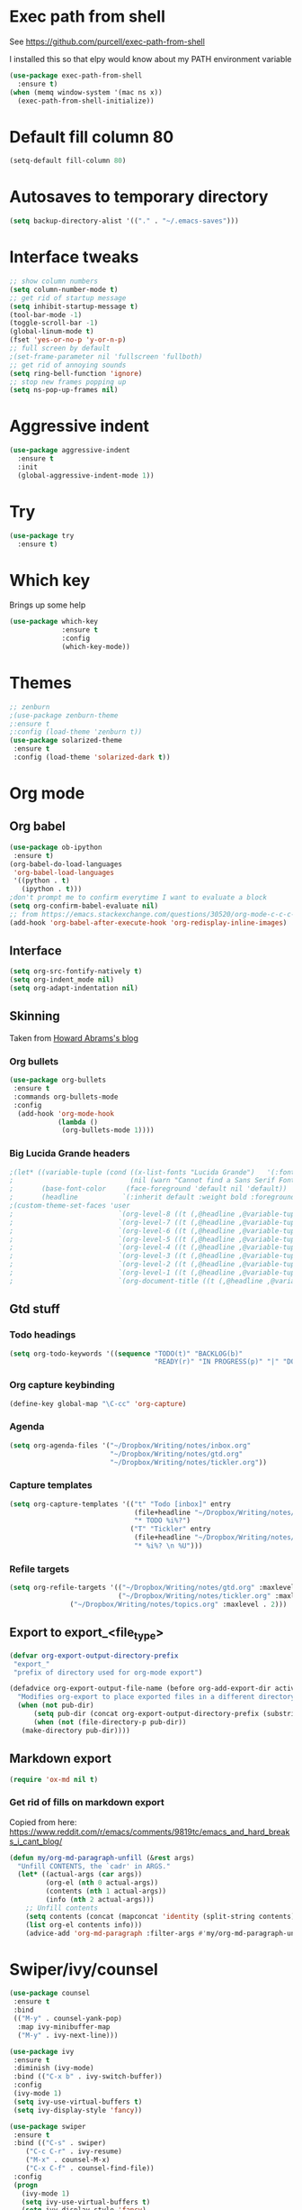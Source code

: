#+STARTUP: overview

* Exec path from shell
See https://github.com/purcell/exec-path-from-shell 

I installed this so that elpy would know about my PATH environment variable
#+BEGIN_SRC emacs-lisp
(use-package exec-path-from-shell
  :ensure t)
(when (memq window-system '(mac ns x))
  (exec-path-from-shell-initialize))
#+END_SRC
* Default fill column 80
#+BEGIN_SRC emacs-lisp
(setq-default fill-column 80)
#+END_SRC

#+RESULTS:
: 80

* Autosaves to temporary directory
#+BEGIN_SRC emacs-lisp
(setq backup-directory-alist '(("." . "~/.emacs-saves")))
#+END_SRC
* Interface tweaks
#+BEGIN_SRC emacs-lisp
;; show column numbers
(setq column-number-mode t)
;; get rid of startup message
(setq inhibit-startup-message t)
(tool-bar-mode -1)
(toggle-scroll-bar -1)
(global-linum-mode t)
(fset 'yes-or-no-p 'y-or-n-p)
;; full screen by default
;(set-frame-parameter nil 'fullscreen 'fullboth)
;; get rid of annoying sounds
(setq ring-bell-function 'ignore)
;; stop new frames popping up
(setq ns-pop-up-frames nil)
#+END_SRC

#+RESULTS:
: y-or-n-p

* Aggressive indent
#+BEGIN_SRC emacs-lisp
(use-package aggressive-indent
  :ensure t
  :init
  (global-aggressive-indent-mode 1))

#+END_SRC
* Try
#+BEGIN_SRC emacs-lisp
(use-package try
  :ensure t)
#+END_SRC

* Which key
Brings up some help
#+BEGIN_SRC emacs-lisp
(use-package which-key
             :ensure t
             :config
             (which-key-mode))
#+END_SRC

* Themes
#+BEGIN_SRC emacs-lisp
;; zenburn
;(use-package zenburn-theme
;:ensure t
;:config (load-theme 'zenburn t))
(use-package solarized-theme
 :ensure t
 :config (load-theme 'solarized-dark t))
#+END_SRC
* Org mode
** Org babel
#+BEGIN_SRC emacs-lisp
(use-package ob-ipython
 :ensure t)
(org-babel-do-load-languages
 'org-babel-load-languages
 '((python . t)
   (ipython . t)))
;don't prompt me to confirm everytime I want to evaluate a block
(setq org-confirm-babel-evaluate nil)
;; from https://emacs.stackexchange.com/questions/30520/org-mode-c-c-c-c-to-display-inline-image
(add-hook 'org-babel-after-execute-hook 'org-redisplay-inline-images)
#+END_SRC
** Interface
 #+BEGIN_SRC emacs-lisp
 (setq org-src-fontify-natively t)
 (setq org-indent_mode nil)
 (setq org-adapt-indentation nil)
 #+END_SRC
** Skinning
Taken from [[http://www.howardism.org/Technical/Emacs/orgmode-wordprocessor.html][Howard Abrams's blog]]
*** Org bullets

#+BEGIN_SRC emacs-lisp
(use-package org-bullets
 :ensure t
 :commands org-bullets-mode
 :config
  (add-hook 'org-mode-hook
            (lambda ()
             (org-bullets-mode 1))))
#+END_SRC

*** Big Lucida Grande headers
#+BEGIN_SRC emacs-lisp
;(let* ((variable-tuple (cond ((x-list-fonts "Lucida Grande")   '(:font "Lucida Grande"))
;                             (nil (warn "Cannot find a Sans Serif Font.  Install Source Sans Pro."))))
;       (base-font-color     (face-foreground 'default nil 'default))
;       (headline           `(:inherit default :weight bold :foreground ,base-font-color)))
;(custom-theme-set-faces 'user
;                          `(org-level-8 ((t (,@headline ,@variable-tuple))))
;                          `(org-level-7 ((t (,@headline ,@variable-tuple))))
;                          `(org-level-6 ((t (,@headline ,@variable-tuple))))
;                          `(org-level-5 ((t (,@headline ,@variable-tuple))))
;                          `(org-level-4 ((t (,@headline ,@variable-tuple :height 1.1))))
;                          `(org-level-3 ((t (,@headline ,@variable-tuple :height 1.25))))
;                          `(org-level-2 ((t (,@headline ,@variable-tuple :height 1.5))))
;                          `(org-level-1 ((t (,@headline ,@variable-tuple :height 1.75))))
;                          `(org-document-title ((t (,@headline ,@variable-tuple :height 1.5 :underline nil))))))
#+END_SRC

** Gtd stuff
*** Todo headings
#+BEGIN_SRC emacs-lisp
(setq org-todo-keywords '((sequence "TODO(t)" "BACKLOG(b)"
                                    "READY(r)" "IN PROGRESS(p)" "|" "DONE(d)")))
#+END_SRC
*** Org capture keybinding
#+BEGIN_SRC emacs-lisp
(define-key global-map "\C-cc" 'org-capture)
#+END_SRC
*** Agenda
#+BEGIN_SRC emacs-lisp
(setq org-agenda-files '("~/Dropbox/Writing/notes/inbox.org"
                         "~/Dropbox/Writing/notes/gtd.org"
                         "~/Dropbox/Writing/notes/tickler.org"))
#+END_SRC
*** Capture templates
#+BEGIN_SRC emacs-lisp
(setq org-capture-templates '(("t" "Todo [inbox]" entry
                               (file+headline "~/Dropbox/Writing/notes/inbox.org" "Tasks")
                               "* TODO %i%?")
                              ("T" "Tickler" entry
                               (file+headline "~/Dropbox/Writing/notes/inbox.org" "Tickler")
                               "* %i%? \n %U")))
#+END_SRC
*** Refile targets
#+BEGIN_SRC emacs-lisp
(setq org-refile-targets '(("~/Dropbox/Writing/notes/gtd.org" :maxlevel . 3)
                           ("~/Dropbox/Writing/notes/tickler.org" :maxlevel . 2)
			   ("~/Dropbox/Writing/notes/topics.org" :maxlevel . 2)))

#+END_SRC
** Export to export_<file_type>
 #+BEGIN_SRC emacs-lisp
 (defvar org-export-output-directory-prefix
  "export_"
  "prefix of directory used for org-mode export")

 (defadvice org-export-output-file-name (before org-add-export-dir activate)
   "Modifies org-export to place exported files in a different directory"
   (when (not pub-dir)
       (setq pub-dir (concat org-export-output-directory-prefix (substring extension 1)))
       (when (not (file-directory-p pub-dir))
	(make-directory pub-dir))))
 #+END_SRC
** Markdown export
#+BEGIN_SRC emacs-lisp
 (require 'ox-md nil t)
#+END_SRC

*** Get rid of fills on markdown export
Copied from here: https://www.reddit.com/r/emacs/comments/9819tc/emacs_and_hard_breaks_i_cant_blog/
#+BEGIN_SRC emacs-lisp
(defun my/org-md-paragraph-unfill (&rest args)
  "Unfill CONTENTS, the `cadr' in ARGS."
  (let* ((actual-args (car args))
         (org-el (nth 0 actual-args))
         (contents (nth 1 actual-args))
         (info (nth 2 actual-args)))
    ;; Unfill contents
    (setq contents (concat (mapconcat 'identity (split-string contents) " ") "\n"))
    (list org-el contents info)))
    (advice-add 'org-md-paragraph :filter-args #'my/org-md-paragraph-unfill)
#+END_SRC
* Swiper/ivy/counsel
#+BEGIN_SRC emacs-lisp
 (use-package counsel
  :ensure t
  :bind
  (("M-y" . counsel-yank-pop)
   :map ivy-minibuffer-map
   ("M-y" . ivy-next-line)))

 (use-package ivy
  :ensure t
  :diminish (ivy-mode)
  :bind (("C-x b" . ivy-switch-buffer))
  :config
  (ivy-mode 1)
  (setq ivy-use-virtual-buffers t)
  (setq ivy-display-style 'fancy))

 (use-package swiper
  :ensure t
  :bind (("C-s" . swiper)
	 ("C-c C-r" . ivy-resume)
	 ("M-x" . counsel-M-x)
	 ("C-x C-f" . counsel-find-file))
  :config
  (progn
    (ivy-mode 1)
    (setq ivy-use-virtual-buffers t)
    (setq ivy-display-style 'fancy)
    (define-key read-expression-map (kbd "C-r") 'counsel-expression-history)
    ))

  (use-package ivy-hydra
   :ensure t)
  #+END_SRC

* Autocomplete
  #+BEGIN_SRC emacs-lisp
 (use-package auto-complete
  :ensure t
  :init
  (progn
    (ac-config-default)
    (global-auto-complete-mode t)
    ))
  #+END_SRC
* Reveal.js
Commented out due to causing an initialisation error. See [[https://github.com/yjwen/org-reveal/issues/324][here]] for details.
#+BEGIN_SRC emacs-lisp
;(use-package ox-reveal
; :ensure ox-reveal)

;(setq org-reveal-root "http://cdn.jsdelivr.net/reveal.js/3.0.0/")
;(setq org-reveal-mathjax t)

;(use-package htmlize
;:ensure t)
#+END_SRC

* Evil mode
** Install the package
#+BEGIN_SRC emacs-lisp
(use-package evil
  :ensure t
  :config
  (evil-mode 1))
#+END_SRC

#+RESULTS:
: t
** Key mappings
#+BEGIN_SRC emacs-lisp
(define-key evil-normal-state-map (kbd "C-k") (lambda ()
                    (interactive)
                    (evil-scroll-up nil)))
(define-key evil-normal-state-map (kbd "C-j") (lambda ()
                        (interactive)
                        (evil-scroll-down nil)))
#+END_SRC
** Customisation
  Use emacs mode in terminals (doesn't apply to ~M-x shell~)
#+BEGIN_SRC emacs-lisp
  (evil-set-initial-state 'term-mode 'emacs)
#+END_SRC
* Stan
** Stan mode
   #+BEGIN_SRC emacs-lisp
   (use-package stan-mode
     :ensure t)
   #+END_SRC
** Stan snippets
   #+BEGIN_SRC emacs-lisp
   (use-package stan-snippets
     :ensure t)
   #+END_SRC

* Latex 
** Preview pane mode
   #+BEGIN_SRC emacs-lisp
   (use-package latex-preview-pane
     :ensure t)
   #+END_SRC
** Fix auctex bug
  #+BEGIN_SRC emacs-lisp
  (add-hook 'TeX-after-compilation-finished-functions #'TeX-revert-document-buffer)
  
  #+END_SRC
* Markdown
** Markdown mode
   #+BEGIN_SRC emacs-lisp
   (use-package markdown-mode
    :ensure t
    :commands (markdown-mode gfm-mode)
    :mode (("README\\.md\\'" . gfm-mode)
	    ("\\.md\\'" . markdown-mode)
         ("\\.markdown\\'" . markdown-mode))
    :init (setq markdown-command "multimarkdown"))
   #+END_SRC
** Markdown command
   #+BEGIN_SRC emacs-lisp
   (custom-set-variables
    '(markdown-command "/usr/local/bin/pandoc"))
   #+END_SRC
   #+RESULTS:
* Projectile
#+BEGIN_SRC emacs-lisp
(use-package projectile
  :ensure t
  :config
  (projectile-global-mode)
(setq projectile-completion-system 'ivy))

(use-package counsel-projectile
  :ensure t
;; commented out below lines as they caused an initialisation error
  :config
 (define-key projectile-mode-map (kbd "C-c p") 'projectile-command-map)

;  (counsel-projectile-on)
)

#+END_SRC
* Dumb Jump
#+BEGIN_SRC emacs-lisp
(use-package dumb-jump
  :bind (("M-g o" . dumb-jump-go-other-window)
	 ("M-g j" . dumb-jump-go)
	 ("M-g x" . dumb-jump-go-prefer-external)
	 ("M-g z" . dumb-jump-go-prefer-external-other-window))
  :config (setq dumb-jump-selector 'ivy) ;; (setq dumb-jump-selector 'helm)

  :init
  (dumb-jump-mode)
    :ensure
)
#+END_SRC
* Magit
   #+BEGIN_SRC emacs-lisp
   (use-package magit
    :ensure t
    :bind (("C-x g" . magit-status)
           ("C-x M-g" . magit-dispatch-popup)))
   #+END_SRC
* Pdf-tools
#+BEGIN_SRC emacs-lisp
;;; Install epdfinfo via 'brew install pdf-tools' and then install the
;;; pdf-tools elisp via the use-package below. To upgrade the epdfinfo
;;; server, just do 'brew upgrade pdf-tools' prior to upgrading to newest
;;; pdf-tools package using Emacs package system. If things get messed
;;; up, just do 'brew uninstall pdf-tools', wipe out the elpa
;;; pdf-tools package and reinstall both as at the start.
(use-package pdf-tools
  :ensure t
  :config
  (custom-set-variables
    '(pdf-tools-handle-upgrades nil)) ; Use brew upgrade pdf-tools instead.
  (setq pdf-info-epdfinfo-program "/usr/local/bin/epdfinfo")
  (setq auto-revert-interval 0.5))
(pdf-tools-install)

#+END_SRC
* Ivy-bibtex
#+BEGIN_SRC emacs-lisp
(use-package ivy-bibtex
  :ensure t
  :bind (("M-i" . ivy-bibtex))
  :config
  (setq bibtex-completion-bibliography "/Users/teddy/Dropbox/Reading/bibliography.bib")
  (setq bibtex-completion-pdf-field "File")
  (setq bibtex-completion-library-path "/Users/teddy/Reading/pdf")
  (setq bibtex-completion-notes-path "/Users/teddy/Writing/notes/reading_notes.org"))

#+END_SRC
* Python
** Flycheck
#+BEGIN_SRC emacs-lisp
(use-package flycheck
  :ensure t
  :config (setq-local flycheck-python-pylint-executable "python3")
          (defvaralias 'flycheck-python-flake8-executable 'elpy-rpc-python-command)
  :init (global-flycheck-mode))
#+END_SRC
** Elpy
#+BEGIN_SRC emacs-lisp
(use-package elpy
  :ensure t
  :config
    (progn
      ;; Use Flycheck instead of Flymake
      (when (require 'flycheck nil t)
        (remove-hook 'elpy-modules 'elpy-module-flymake)
        (remove-hook 'elpy-modules 'elpy-module-yasnippet)
;;        (remove-hook 'elpy-mode-hook 'elpy-module-highlight-indentation)
;;        (add-hook 'elpy-mode-hook 'flycheck-mode)
)
      (elpy-enable)
      (setq elpy-rpc-backend "jedi"))
      ;; use python 3
      (setq elpy-rpc-python-command "python3")
      ; see https://necromuralist.github.io/posts/org-babel-ipython-and-elpy-conflict/
      (setq python-shell-interpreter "ipython"
            python-shell-interpreter-args "-i --simple-prompt")
      ; See https://github.com/syl20bnr/spacemacs/issues/8797
      (setq python-shell-completion-native-enable nil)
      ; See https://emacs.stackexchange.com/questions/37570/elpy-starts-python-processes-at-the-root-of-my-git-tree-not-the-modules-actual/39232#39232
      (setq elpy-shell-use-project-root nil)
  )
#+END_SRC
* Custom line numbers
Disable line numbers for certain modes
#+BEGIN_SRC emacs-lisp
(require 'linum)

(global-linum-mode)

(defcustom linum-disabled-modes-list '(eshell-mode wl-summary-mode compilation-mode org-mode text-mode dired-mode doc-view-mode pdf-view-mode)
  "* List of modes disabled when global linum mode is on"
  :type '(repeat (sexp :tag "Major mode"))
  :tag " Major modes where linum is disabled: "
  :group 'linum
  )
(defcustom linum-disable-starred-buffers 't
  "* Disable buffers that have stars in them like *Gnu Emacs*"
  :type 'boolean
  :group 'linum)

(defun linum-on ()
  "* When linum is running globally, disable line number in modes defined in `linum-disabled-modes-list'. Changed by linum-off. Also turns off numbering in starred modes like *scratch*"

  (unless (or (minibufferp) (member major-mode linum-disabled-modes-list)
              (and linum-disable-starred-buffers (string-match "*" (buffer-name)))
              )
    (linum-mode 1)))

(provide 'setup-linum)

#+END_SRC
* Ag
#+BEGIN_SRC emacs-lisp
(use-package ag
  :ensure t)

#+END_SRC
* Scala mode
#+BEGIN_SRC emacs-lisp
  (use-package scala-mode
    :ensure t
    :interpreter
    ("scala" . scala-mode))
#+END_SRC
* Emacs Speaks Statistics
#+BEGIN_SRC emacs-lisp
(use-package ess
  :ensure t
  :init (require 'ess-site))
#+END_SRC
* Neo tree
#+BEGIN_SRC emacs-lisp
(use-package neotree
  :ensure t
  :config
    (evil-define-key 'normal neotree-mode-map (kbd "TAB") 'neotree-enter)
    (evil-define-key 'normal neotree-mode-map (kbd "SPC") 'neotree-quick-look)
    (evil-define-key 'normal neotree-mode-map (kbd "q") 'neotree-hide)
    (evil-define-key 'normal neotree-mode-map (kbd "RET") 'neotree-enter)
    (setq neo-smart-open t)
    (setq neo-window-fixed-size nil)
    (defun neotree-project-dir ()
	"Open NeoTree using the git root."
	(interactive)
	(let ((project-dir (projectile-project-root))
	    (file-name (buffer-file-name)))
	(neotree-toggle)
	(if project-dir
	    (if (neo-global--window-exists-p)
		(progn
		    (neotree-dir project-dir)
                (neotree-find file-name)))
	    (message "Could not find git project root."))))
    (global-set-key [f8] 'neotree-project-dir)
)
  ;; Set the neo-window-width to the current width of the
  ;; neotree window, to trick neotree into resetting the
  ;; width back to the actual window width.
  ;; Fixes: https://github.com/jaypei/emacs-neotree/issues/262
    (eval-after-load "neotree"
     '(add-to-list 'window-size-change-functions
                   (lambda (frame)
                     (let ((neo-window (neo-global--get-window)))
                       (unless (null neo-window)
                         (setq neo-window-width (window-width neo-window)))))))
#+END_SRC
* Emacs Ipython Notebook
#+BEGIN_SRC emacs-lisp
(use-package ein
  :ensure t
  :commands (ein:notebooklist-open))

#+END_SRC
* GPG
#+BEGIN_SRC emacs-lisp
(require 'epa-file)
(setenv "GPG_AGENT_INFO" nil)
(epa-file-enable)
#+END_SRC
* Ace window
Switch windows using ~M-o~!
#+BEGIN_SRC emacs-lisp
(use-package ace-window
  :ensure t)
(global-set-key (kbd "M-o") 'ace-window)
(setq aw-keys '(?a ?s ?d ?f ?g ?h ?j ?k ?l))

#+END_SRC
* SQL
  #+BEGIN_SRC emacs-lisp
  ;; make sure passwords are in load path
  (add-to-list 'load-path "~/.emacs.d/secrets/")
  
  ;; connections 
  (setq sql-connection-alist
        '((pmi_test (sql-product 'mysql)
                     (sql-server "127.0.0.1")
                     (sql-user "root")
                     (sql-database "pmi_test"))))

  (add-hook 'sql-interactive-mode-hook
          (lambda ()
            (toggle-truncate-lines t)))

  (defun my-sql-connect (product connection)
    ;; load the password
    (require 'my-password "my-password.el.gpg")
  
    ;; update the password to the sql-connection-alist
    (let ((connection-info (assoc connection sql-connection-alist))
          (sql-password (car (last (assoc connection my-sql-password)))))
      (delete sql-password connection-info)
      (nconc connection-info `((sql-password ,sql-password)))
      (setq sql-connection-alist (assq-delete-all connection sql-connection-alist))
      (add-to-list 'sql-connection-alist connection-info))
  
    ;; connect to database
    (setq sql-product product)
    (sql-connect connection))
    
  (defun pmi_test ()
    (interactive)
    (my-sql-connect 'mysql 'pmi_test))

  #+END_SRC

  #+RESULTS:
  : pmi_test
* No tabs
#+BEGIN_SRC emacs-lisp
  (setq-default indent-tabs-mode nil)
#+END_SRC
* yasnippet
#+BEGIN_SRC emacs-lisp
  (use-package yasnippet
   :ensure t
   :init
  (yas-global-mode 1)
 )
#+END_SRC
* images
#+BEGIN_SRC emacs-lisp

  (auto-image-file-mode 1)
  (global-auto-revert-mode 1)
#+END_SRC

#+RESULTS:
: t
